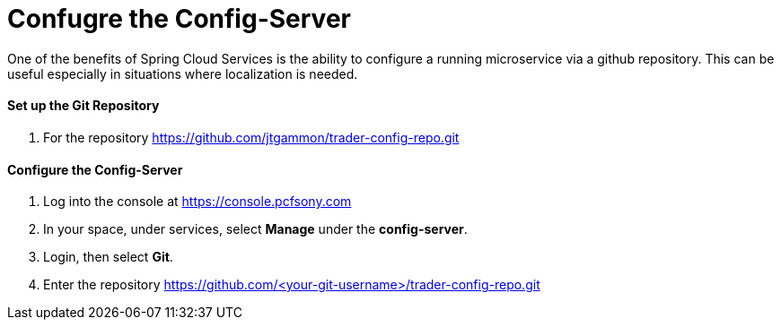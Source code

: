= Confugre the Config-Server

One of the benefits of Spring Cloud Services is the ability to configure a running microservice via a github repository. This can be useful especially in situations where localization is needed.

==== Set up the Git Repository

. For the repository https://github.com/jtgammon/trader-config-repo.git


==== Configure the Config-Server

. Log into the console at https://console.pcfsony.com

. In your space, under services, select *Manage* under the *config-server*.

. Login, then select *Git*.

. Enter the repository https://github.com/<your-git-username>/trader-config-repo.git


